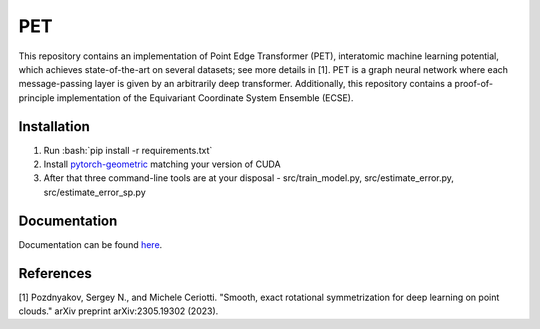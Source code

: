 .. inclusion-marker-preambule-start-first

.. role:: bash(code)
   :language: bash
   
PET
===

This repository contains an implementation of Point Edge Transformer (PET), interatomic machine learning potential, which achieves state-of-the-art on several datasets; see more details in [1]. PET is a graph neural network where each message-passing layer is given by an arbitrarily deep transformer. Additionally, this repository contains a proof-of-principle implementation of the Equivariant Coordinate System Ensemble (ECSE). 

++++++++++++
Installation
++++++++++++

1. Run :bash:`pip install -r requirements.txt`
2. Install `pytorch-geometric <https://pytorch-geometric.readthedocs.io/en/latest/install/installation.html>`_ matching your version of CUDA
3. After that three command-line tools are at your disposal - src/train_model.py, src/estimate_error.py, src/estimate_error_sp.py
   
.. inclusion-marker-preambule-end-first

+++++++++++++
Documentation
+++++++++++++

Documentation can be found `here <https://serfg.github.io/pet/>`_.
   
.. inclusion-marker-preambule-start-second
++++++++++
References
++++++++++

[1] Pozdnyakov, Sergey N., and Michele Ceriotti. "Smooth, exact rotational symmetrization for deep learning on point clouds." arXiv preprint arXiv:2305.19302 (2023).

.. inclusion-marker-preambule-end-second